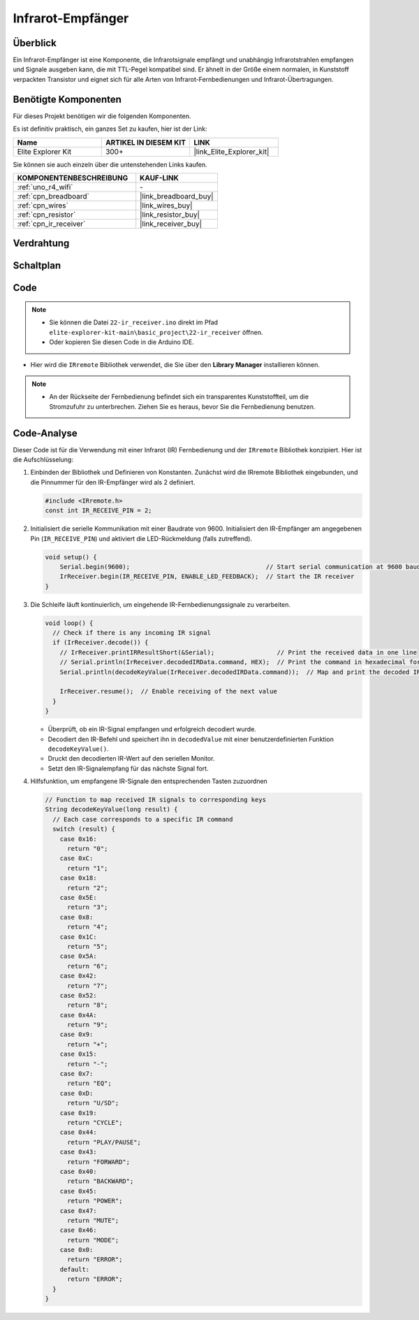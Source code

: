 .. _basic_irrecv:

Infrarot-Empfänger
==========================

.. https://docs.sunfounder.com/projects/uno-mega-kit/en/latest/uno/infrared_Receiver_uno.html#receive-uno

.. https://docs.sunfounder.com/projects/r4-basic-kit/en/latest/projects/infrared_Receiver_uno.html#receive-uno


Überblick
------------------

Ein Infrarot-Empfänger ist eine Komponente, die Infrarotsignale empfängt und unabhängig Infrarotstrahlen empfangen und Signale ausgeben kann, die mit TTL-Pegel kompatibel sind. Er ähnelt in der Größe einem normalen, in Kunststoff verpackten Transistor und eignet sich für alle Arten von Infrarot-Fernbedienungen und Infrarot-Übertragungen.

Benötigte Komponenten
-------------------------

Für dieses Projekt benötigen wir die folgenden Komponenten.

Es ist definitiv praktisch, ein ganzes Set zu kaufen, hier ist der Link:

.. list-table::
    :widths: 20 20 20
    :header-rows: 1

    *   - Name	
        - ARTIKEL IN DIESEM KIT
        - LINK
    *   - Elite Explorer Kit
        - 300+
        - |link_Elite_Explorer_kit|

Sie können sie auch einzeln über die untenstehenden Links kaufen.

.. list-table::
    :widths: 30 20
    :header-rows: 1

    *   - KOMPONENTENBESCHREIBUNG
        - KAUF-LINK

    *   - :ref:`uno_r4_wifi`
        - \-
    *   - :ref:`cpn_breadboard`
        - |link_breadboard_buy|
    *   - :ref:`cpn_wires`
        - |link_wires_buy|
    *   - :ref:`cpn_resistor`
        - |link_resistor_buy|
    *   - :ref:`cpn_ir_receiver`
        - |link_receiver_buy|


Verdrahtung
----------------------

.. image:: img/22-ir_receiver_bb.png
    :align: center
    :width: 80%


Schaltplan
---------------------

.. image:: img/22_irrecv_schematic.png
    :align: center
    :width: 50%

Code
---------------

.. note::

    * Sie können die Datei ``22-ir_receiver.ino`` direkt im Pfad ``elite-explorer-kit-main\basic_project\22-ir_receiver`` öffnen.
    * Oder kopieren Sie diesen Code in die Arduino IDE.

.. raw:: html

    <iframe src=https://create.arduino.cc/editor/sunfounder01/92e1cb75-cda1-4fc7-9680-28e28df8dccc/preview?embed style="height:510px;width:100%;margin:10px 0" frameborder=0></iframe>

* Hier wird die ``IRremote`` Bibliothek verwendet, die Sie über den **Library Manager** installieren können.

    .. image:: img/22_irrecv_lib.png
        :align: center

.. Note::

    * An der Rückseite der Fernbedienung befindet sich ein transparentes Kunststoffteil, um die Stromzufuhr zu unterbrechen. Ziehen Sie es heraus, bevor Sie die Fernbedienung benutzen.


Code-Analyse
---------------------

Dieser Code ist für die Verwendung mit einer Infrarot (IR) Fernbedienung und der ``IRremote`` Bibliothek konzipiert. Hier ist die Aufschlüsselung:

#. Einbinden der Bibliothek und Definieren von Konstanten. Zunächst wird die IRremote Bibliothek eingebunden, und die Pinnummer für den IR-Empfänger wird als 2 definiert.

   .. code-block:: cpp
 
     #include <IRremote.h>
     const int IR_RECEIVE_PIN = 2;


#. Initialisiert die serielle Kommunikation mit einer Baudrate von 9600. Initialisiert den IR-Empfänger am angegebenen Pin (``IR_RECEIVE_PIN``) und aktiviert die LED-Rückmeldung (falls zutreffend).

   .. code-block:: arduino

       void setup() {
           Serial.begin(9600);                                     // Start serial communication at 9600 baud rate
           IrReceiver.begin(IR_RECEIVE_PIN, ENABLE_LED_FEEDBACK);  // Start the IR receiver
       }

#. Die Schleife läuft kontinuierlich, um eingehende IR-Fernbedienungssignale zu verarbeiten.

   .. code-block:: arduino

      void loop() {
        // Check if there is any incoming IR signal
        if (IrReceiver.decode()) {
          // IrReceiver.printIRResultShort(&Serial);                 // Print the received data in one line
          // Serial.println(IrReceiver.decodedIRData.command, HEX);  // Print the command in hexadecimal format
          Serial.println(decodeKeyValue(IrReceiver.decodedIRData.command));  // Map and print the decoded IR signal to corresponding key value
      
          IrReceiver.resume();  // Enable receiving of the next value
        }
      }
   
   * Überprüft, ob ein IR-Signal empfangen und erfolgreich decodiert wurde.
   * Decodiert den IR-Befehl und speichert ihn in ``decodedValue`` mit einer benutzerdefinierten Funktion ``decodeKeyValue()``.
   * Druckt den decodierten IR-Wert auf den seriellen Monitor.
   * Setzt den IR-Signalempfang für das nächste Signal fort.

   .. raw:: html

        <br/>

#. Hilfsfunktion, um empfangene IR-Signale den entsprechenden Tasten zuzuordnen

   .. image:: img/22_irrecv_key.png
      :align: center
      :width: 80%

   .. code-block:: arduino

      // Function to map received IR signals to corresponding keys
      String decodeKeyValue(long result) {
        // Each case corresponds to a specific IR command
        switch (result) {
          case 0x16:
            return "0";
          case 0xC:
            return "1";
          case 0x18:
            return "2";
          case 0x5E:
            return "3";
          case 0x8:
            return "4";
          case 0x1C:
            return "5";
          case 0x5A:
            return "6";
          case 0x42:
            return "7";
          case 0x52:
            return "8";
          case 0x4A:
            return "9";
          case 0x9:
            return "+";
          case 0x15:
            return "-";
          case 0x7:
            return "EQ";
          case 0xD:
            return "U/SD";
          case 0x19:
            return "CYCLE";
          case 0x44:
            return "PLAY/PAUSE";
          case 0x43:
            return "FORWARD";
          case 0x40:
            return "BACKWARD";
          case 0x45:
            return "POWER";
          case 0x47:
            return "MUTE";
          case 0x46:
            return "MODE";
          case 0x0:
            return "ERROR";
          default:
            return "ERROR";
        }
      }